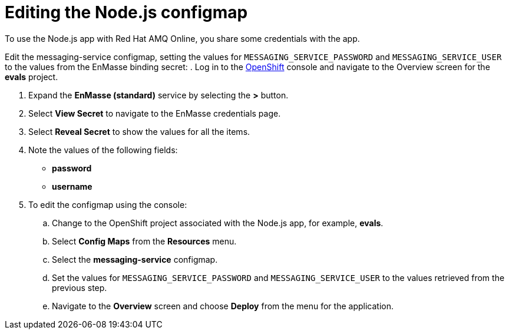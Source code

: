 // Module included in the following assemblies:
//
// <List assemblies here, each on a new line>

:enmasse: Red Hat AMQ Online

[id='running-node-app_{context}']

= Editing the Node.js configmap

// tag::intro[]
To use the Node.js app with {enmasse}, you share some credentials with the app.
// end::intro[]

Edit the messaging-service configmap, setting the values for `MESSAGING_SERVICE_PASSWORD` and `MESSAGING_SERVICE_USER` to the values from the EnMasse binding secret:
.  Log in to the link:{openshift-url}[OpenShift, window="_blank"] console and navigate to the Overview screen for the *evals* project.

. Expand the *EnMasse (standard)* service by selecting the *>* button.

. Select *View Secret* to navigate to the EnMasse credentials page.

. Select *Reveal Secret* to show the values for all the items.

. Note the values of the following fields:
+
// * *messagingHost*
// messaging.enmasse-my-example-spac.svc
* *password*
// 8qP17U9qQ749PNsQOkLyVGP9BQrBmVOT+9MvfrpnH18=
* *username*
// user-d5515e3e-121c-4e11-acdb-321ba2c4c499

. To edit the configmap using the console:
.. Change to the OpenShift project associated with the Node.js app, for example, *evals*.
.. Select *Config Maps* from the *Resources* menu.
.. Select the *messaging-service* configmap.
.. Set the values for `MESSAGING_SERVICE_PASSWORD` and `MESSAGING_SERVICE_USER` to the values retrieved from the previous step.
.. Navigate to the *Overview* screen and choose *Deploy* from the menu for the application.


